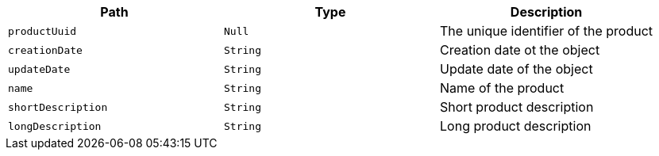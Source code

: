 |===
|Path|Type|Description

|`productUuid`
|`Null`
|The unique identifier of the product

|`creationDate`
|`String`
|Creation date ot the object

|`updateDate`
|`String`
|Update date of the object

|`name`
|`String`
|Name of the product

|`shortDescription`
|`String`
|Short product description

|`longDescription`
|`String`
|Long product description

|===